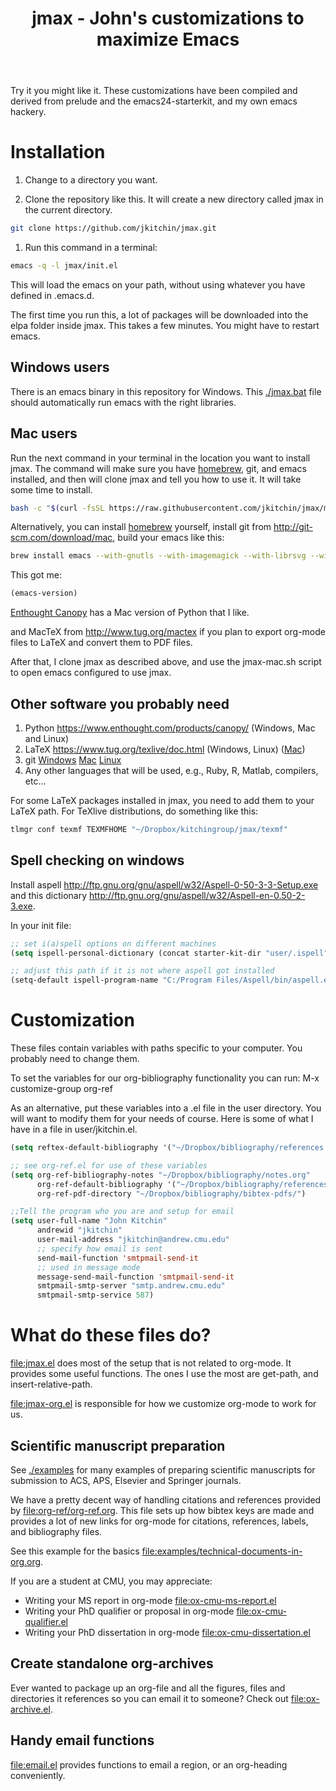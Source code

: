 #+TITLE: jmax - John's customizations to maximize Emacs
#+BEGIN_HTML
<a href="https://travis-ci.org/jkitchin/jmax"><img src="https://travis-ci.org/jkitchin/jmax.svg?branch=master"></a>
#+END_HTML
Try it you might like it. These customizations have been compiled and derived from prelude and the emacs24-starterkit, and my own emacs hackery.

* Installation
1. Change to a directory you want.

2. Clone the repository like this. It will create a new directory called jmax in the current directory.
#+BEGIN_SRC sh
git clone https://github.com/jkitchin/jmax.git
#+END_SRC

3. Run this command in a terminal:
#+begin_src sh
emacs -q -l jmax/init.el
#+end_src

This will load the emacs on your path, without using whatever you have defined in .emacs.d.

The first time you run this, a lot of packages will be downloaded into the elpa folder inside jmax. This takes a few minutes. You might have to restart emacs.

** Windows users
There is an emacs binary in this repository for Windows. This [[./jmax.bat]] file should automatically run emacs with the right libraries.

** Mac users

Run the next command in your terminal in the location you want to install jmax. The command will make sure you have [[http://brew.sh][homebrew]], git, and emacs installed, and then will clone jmax and tell you how to use it. It will take some time to install.

#+BEGIN_SRC sh
bash -c "$(curl -fsSL https://raw.githubusercontent.com/jkitchin/jmax/master/install-jmax-mac.sh)"
#+END_SRC

Alternatively, you can install [[http://brew.sh][homebrew]] yourself, install git from http://git-scm.com/download/mac, build your emacs like this:

#+BEGIN_SRC sh
brew install emacs --with-gnutls --with-imagemagick --with-librsvg --with-x11 --use-git-head --HEAD --with-cocoa
#+END_SRC

This got me:
#+BEGIN_SRC emacs-lisp
(emacs-version)
#+END_SRC

#+RESULTS:
: GNU Emacs 25.1.50.1 (x86_64-apple-darwin13.4.0, NS appkit-1265.21 Version 10.9.5 (Build 13F1077))
:  of 2016-01-22


[[https://www.enthought.com/products/canopy/][Enthought Canopy]] has a Mac version of Python that I like.

and MacTeX from http://www.tug.org/mactex if you plan to export org-mode files to LaTeX and convert them to PDF files.

After that, I clone jmax as described above, and use the jmax-mac.sh script to open emacs configured to use jmax.


** Other software you probably need

1. Python https://www.enthought.com/products/canopy/ (Windows, Mac and Linux)
2. LaTeX  https://www.tug.org/texlive/doc.html (Windows, Linux) ([[https://www.tug.org/mactex/][Mac]])
3. git    [[http://git-scm.com/download/win][Windows]] [[http://git-scm.com/download/mac][Mac]] [[http://git-scm.com/download/linux][Linux]]
4. Any other languages that will be used, e.g., Ruby, R, Matlab, compilers, etc...

For some LaTeX packages installed in jmax, you need to add them to your LaTeX path. For TeXlive distributions, do something like this:

#+BEGIN_SRC sh
tlmgr conf texmf TEXMFHOME "~/Dropbox/kitchingroup/jmax/texmf"
#+END_SRC

** Spell checking on windows
Install aspell http://ftp.gnu.org/gnu/aspell/w32/Aspell-0-50-3-3-Setup.exe
and this dictionary  http://ftp.gnu.org/gnu/aspell/w32/Aspell-en-0.50-2-3.exe.

In your init file:

#+BEGIN_SRC emacs-lisp
;; set i(a)spell options on different machines
(setq ispell-personal-dictionary (concat starter-kit-dir "user/.ispell"))

;; adjust this path if it is not where aspell got installed
(setq-default ispell-program-name "C:/Program Files/Aspell/bin/aspell.exe")
#+END_SRC

* Customization
These files contain variables with paths specific to your computer. You probably need to change them.

To set the variables for our org-bibliography functionality you can run:
M-x customize-group org-ref

As an alternative, put these variables into a .el file in the user directory. You will want to modify them for your needs of course. Here is some of what I have in a file in user/jkitchin.el.

#+BEGIN_SRC emacs-lisp
(setq reftex-default-bibliography '("~/Dropbox/bibliography/references.bib"))

;; see org-ref.el for use of these variables
(setq org-ref-bibliography-notes "~/Dropbox/bibliography/notes.org"
      org-ref-default-bibliography '("~/Dropbox/bibliography/references.bib")
      org-ref-pdf-directory "~/Dropbox/bibliography/bibtex-pdfs/")

;;Tell the program who you are and setup for email
(setq user-full-name "John Kitchin"
      andrewid "jkitchin"
      user-mail-address "jkitchin@andrew.cmu.edu"
      ;; specify how email is sent
      send-mail-function 'smtpmail-send-it
      ;; used in message mode
      message-send-mail-function 'smtpmail-send-it
      smtpmail-smtp-server "smtp.andrew.cmu.edu"
      smtpmail-smtp-service 587)
#+END_SRC

* What do these files do?

file:jmax.el does most of the setup that is not related to org-mode. It provides some useful functions. The ones I use the most are get-path, and insert-relative-path.

[[file:jmax-org.el]] is responsible for how we customize org-mode to work for us.

** Scientific manuscript preparation
See [[./examples]] for many examples of preparing scientific manuscripts for submission to ACS, APS, Elsevier and Springer journals.

We have a pretty decent way of handling citations and references provided by [[file:org-ref/org-ref.org]]. This file sets up how bibtex keys are made and provides a lot of new links for org-mode for citations, references, labels, and bibliography files.

See this example for the basics [[file:examples/technical-documents-in-org.org]].

If you are a student at CMU, you may appreciate:
- Writing your MS report in org-mode [[file:ox-cmu-ms-report.el]]
- Writing your PhD qualifier or proposal in org-mode file:ox-cmu-qualifier.el
- Writing your PhD dissertation in org-mode [[file:ox-cmu-dissertation.el]]

** Create standalone org-archives
Ever wanted to package up an org-file and all the figures, files and directories it references so you can email it to someone? Check out [[file:ox-archive.el]].

** Handy email functions
[[file:email.el]] provides functions to email a region, or an org-heading conveniently.
